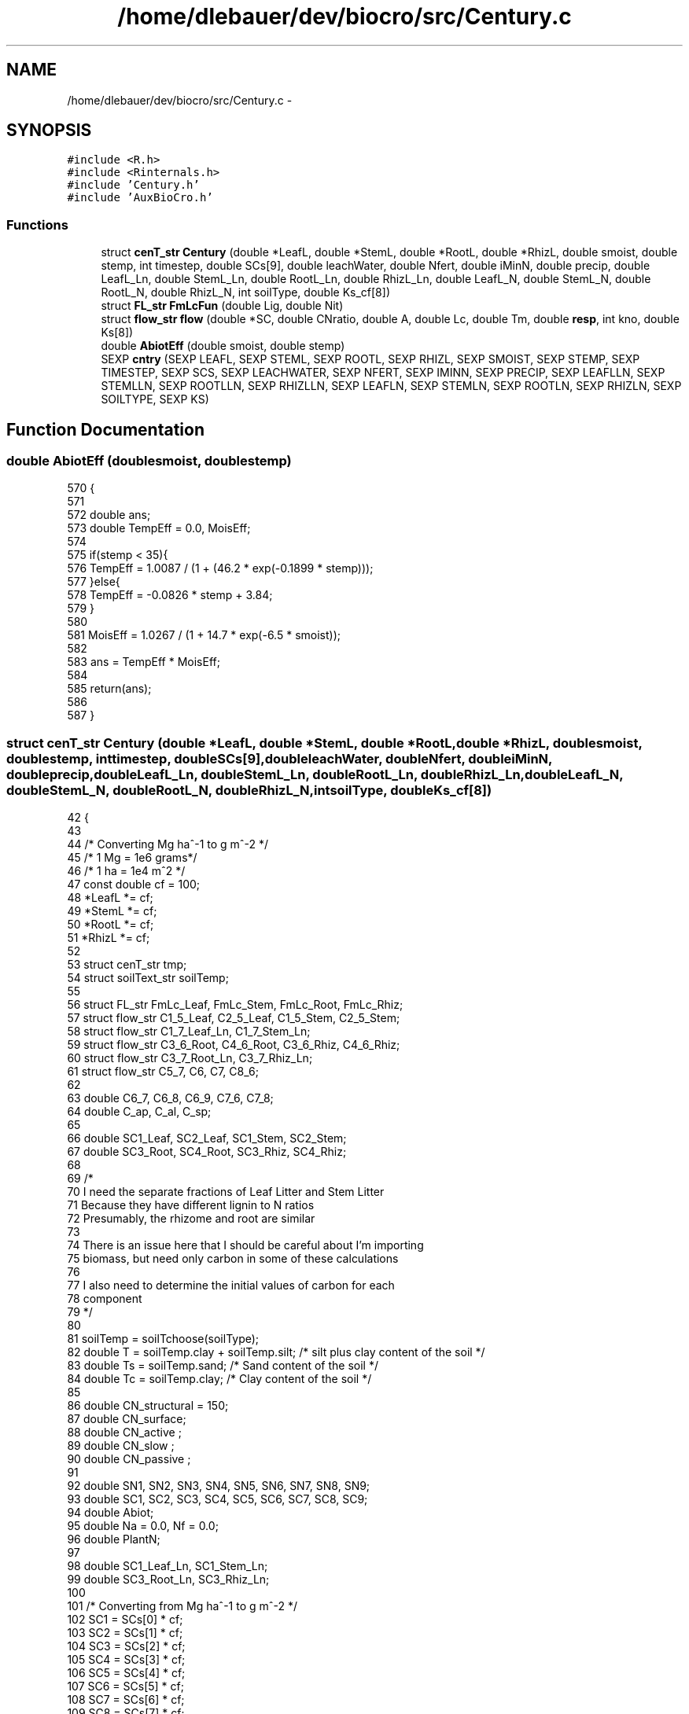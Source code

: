 .TH "/home/dlebauer/dev/biocro/src/Century.c" 3 "Fri Apr 3 2015" "Version 0.92" "BioCro" \" -*- nroff -*-
.ad l
.nh
.SH NAME
/home/dlebauer/dev/biocro/src/Century.c \- 
.SH SYNOPSIS
.br
.PP
\fC#include <R\&.h>\fP
.br
\fC#include <Rinternals\&.h>\fP
.br
\fC#include 'Century\&.h'\fP
.br
\fC#include 'AuxBioCro\&.h'\fP
.br

.SS "Functions"

.in +1c
.ti -1c
.RI "struct \fBcenT_str\fP \fBCentury\fP (double *LeafL, double *StemL, double *RootL, double *RhizL, double smoist, double stemp, int timestep, double SCs[9], double leachWater, double Nfert, double iMinN, double precip, double LeafL_Ln, double StemL_Ln, double RootL_Ln, double RhizL_Ln, double LeafL_N, double StemL_N, double RootL_N, double RhizL_N, int soilType, double Ks_cf[8])"
.br
.ti -1c
.RI "struct \fBFL_str\fP \fBFmLcFun\fP (double Lig, double Nit)"
.br
.ti -1c
.RI "struct \fBflow_str\fP \fBflow\fP (double *SC, double CNratio, double A, double Lc, double Tm, double \fBresp\fP, int kno, double Ks[8])"
.br
.ti -1c
.RI "double \fBAbiotEff\fP (double smoist, double stemp)"
.br
.ti -1c
.RI "SEXP \fBcntry\fP (SEXP LEAFL, SEXP STEML, SEXP ROOTL, SEXP RHIZL, SEXP SMOIST, SEXP STEMP, SEXP TIMESTEP, SEXP SCS, SEXP LEACHWATER, SEXP NFERT, SEXP IMINN, SEXP PRECIP, SEXP LEAFLLN, SEXP STEMLLN, SEXP ROOTLLN, SEXP RHIZLLN, SEXP LEAFLN, SEXP STEMLN, SEXP ROOTLN, SEXP RHIZLN, SEXP SOILTYPE, SEXP KS)"
.br
.in -1c
.SH "Function Documentation"
.PP 
.SS "double AbiotEff (doublesmoist, doublestemp)"

.PP
.nf
570                                             {
571 
572   double ans;
573   double TempEff = 0\&.0, MoisEff;
574 
575   if(stemp < 35){
576     TempEff = 1\&.0087 / (1 + (46\&.2 * exp(-0\&.1899 * stemp)));
577   }else{
578     TempEff = -0\&.0826 * stemp + 3\&.84;
579   }
580   
581   MoisEff = 1\&.0267 / (1 + 14\&.7 * exp(-6\&.5 * smoist));
582 
583   ans = TempEff * MoisEff;
584 
585   return(ans);
586 
587 }
.fi
.SS "struct \fBcenT_str\fP Century (double *LeafL, double *StemL, double *RootL, double *RhizL, doublesmoist, doublestemp, inttimestep, doubleSCs[9], doubleleachWater, doubleNfert, doubleiMinN, doubleprecip, doubleLeafL_Ln, doubleStemL_Ln, doubleRootL_Ln, doubleRhizL_Ln, doubleLeafL_N, doubleStemL_N, doubleRootL_N, doubleRhizL_N, intsoilType, doubleKs_cf[8])"

.PP
.nf
42                                         {
43 
44   /* Converting Mg ha^-1 to g m^-2 */
45   /* 1 Mg = 1e6 grams*/
46   /* 1 ha = 1e4 m^2 */  
47   const double cf = 100;
48   *LeafL *= cf; 
49   *StemL *= cf;
50   *RootL *= cf;
51   *RhizL *= cf;
52 
53   struct cenT_str tmp;
54   struct soilText_str soilTemp;
55 
56   struct FL_str FmLc_Leaf, FmLc_Stem, FmLc_Root, FmLc_Rhiz;
57   struct flow_str C1_5_Leaf, C2_5_Leaf, C1_5_Stem, C2_5_Stem;
58   struct flow_str C1_7_Leaf_Ln, C1_7_Stem_Ln;
59   struct flow_str C3_6_Root, C4_6_Root, C3_6_Rhiz, C4_6_Rhiz;
60   struct flow_str C3_7_Root_Ln, C3_7_Rhiz_Ln;
61   struct flow_str C5_7, C6, C7, C8_6;
62 
63   double C6_7, C6_8, C6_9, C7_6, C7_8;
64   double C_ap, C_al, C_sp; 
65 
66   double SC1_Leaf, SC2_Leaf, SC1_Stem, SC2_Stem;
67   double SC3_Root, SC4_Root, SC3_Rhiz, SC4_Rhiz;
68 
69 /*  
70     I need the separate fractions of Leaf Litter and Stem Litter 
71   Because they have different lignin to N ratios 
72   Presumably, the rhizome and root are similar 
73 
74   There is an issue here that I should be careful about I'm importing 
75   biomass, but need only carbon in some of these calculations 
76 
77   I also need to determine the initial values of carbon for each 
78   component 
79 */
80 
81   soilTemp = soilTchoose(soilType);  
82   double T = soilTemp\&.clay + soilTemp\&.silt; /*  silt plus clay content of the soil */
83   double Ts = soilTemp\&.sand; /*  Sand content of the soil */
84   double Tc = soilTemp\&.clay; /*  Clay content of the soil */
85 
86   double CN_structural = 150;
87   double CN_surface;
88   double CN_active ;
89   double CN_slow ;
90   double CN_passive ;
91   
92   double SN1, SN2, SN3, SN4, SN5, SN6, SN7, SN8, SN9;
93   double SC1, SC2, SC3, SC4, SC5, SC6, SC7, SC8, SC9;
94   double Abiot;
95   double Na = 0\&.0, Nf = 0\&.0;
96   double PlantN;
97 
98   double SC1_Leaf_Ln, SC1_Stem_Ln;
99   double SC3_Root_Ln, SC3_Rhiz_Ln;
100 
101   /* Converting from Mg ha^-1 to g m^-2 */
102   SC1 = SCs[0] * cf;
103   SC2 = SCs[1] * cf;
104   SC3 = SCs[2] * cf;
105   SC4 = SCs[3] * cf;
106   SC5 = SCs[4] * cf;
107   SC6 = SCs[5] * cf;
108   SC7 = SCs[6] * cf;
109   SC8 = SCs[7] * cf;
110   SC9 = SCs[8] * cf;
111 
112   double MinN = 0\&.0, Resp = 0\&.0;
113   
114   const double respC1_5 = 0\&.6;
115   const double respC1_7 = 0\&.3;
116   const double respC3_7 = 0\&.3;
117   const double respC2_5 = 0\&.6;
118   const double respC3_6 = 0\&.55;
119   const double respC4_6 = 0\&.55;
120   const double respC5_7 = 0\&.6;
121   const double respC6 = 0\&.85 - 0\&.68 * T;
122   const double respC7 = 0\&.55;
123   const double respC8 = 0\&.55;
124 
125   double Ks[8];
126   
127   /*  Tm is the effect of soil texture on active SOM turnover */
128   double Tm = 1 - 0\&.75 * T;
129 
130 /*    The flow constants are taken from the paper 
131       and Parton et al\&. 1993 Global Biogeochemistry pg 785 
132       but 
133       Parton et al\&. 1987 SSSJ 51:1173 
134       is also relevant
135     
136       double Ksy[ ] = { 3\&.9, 4\&.9, 7\&.3, 6\&.0, 14\&.8, 18\&.5, 0\&.2, 0\&.0045 };     The units are year^-1  
137 
138       To get the rates per week we can divide by 52
139       To get the rates poer day we can divide by 365
140 */
141 /* It seems that the rates are the ones reported in Parton et al\&. 1993 Global Biogeochemical Cycles */
142 /* These are annual rates and to convert to other time steps the model should be run accordingly */
143 
144     /* Rprintf("Ks[3] : %f Ks[4] : %f \n",Ks[3],Ks[4]); */
145     /* Rprintf("Ks[5] : %f Ks[6] : %f \n",Ks[5],Ks[6]); */
146 
147      if(timestep == 7){
148        Ks[0] = Ks_cf[0] / 52 ;
149        Ks[1] = Ks_cf[1] / 52 ;
150        Ks[2] = Ks_cf[2] / 52 ;
151        Ks[3] = Ks_cf[3] / 52 ;
152        Ks[4] = Ks_cf[4] / 52 ;
153        Ks[5] = Ks_cf[5] / 52 ;
154        Ks[6] = Ks_cf[6] / 52 ;
155        Ks[7] = Ks_cf[7] / 52 ;
156      }else
157      if(timestep == 1){   
158        Ks[0] = Ks_cf[0] / 365 ; 
159        Ks[1] = Ks_cf[1] / 365 ; 
160        Ks[2] = Ks_cf[2] / 365 ; 
161        Ks[3] = Ks_cf[3] / 365 ; 
162        Ks[4] = Ks_cf[4] / 365 ; 
163        Ks[5] = Ks_cf[5] / 365 ; 
164        Ks[6] = Ks_cf[6] / 365 ; 
165        Ks[7] = Ks_cf[7] / 365 ;  
166      } 
167 
168 /* Nitrogen processes 
169     N deposition */
170 
171   Na = 0\&.21 + 0\&.0028 * precip * 0\&.10 ;  /*precipitation is entered in mm
172                                           but it is needed in cm for this
173                                            equation\&. Idem below */
174 
175   /*  N fixation */
176   Nf = -0\&.18 + 0\&.014 * precip * 0\&.10 ; 
177 
178   /* The resulting N is in g N m^-2 yr^-1 
179    Conversions
180    g => Mg : multiply by 1e-6
181    m^2 => ha : multiply by 1e4
182    year to week : divide by 52 */
183   if(timestep == 7){
184      Na /=  52;
185      Nf /=  52;
186   }else
187   if(timestep == 1){
188      Na /=  365;
189      Nf /=  365;
190   }
191 
192 /*   Rprintf("Na : %f \n",Na); */
193 /*   Rprintf("Nf : %f \n",Nf); */
194 /*   Nitrogen in the form of fertilizer */
195 /*   The input units should be in g N m^2 */
196 
197 /*   Rprintf("Nfert : %f iMinN : %f \n",Nfert,iMinN); */
198   MinN = Na + Nf + Nfert + iMinN;
199 
200 /*   Rprintf("MinN 0: %f \n",MinN); */
201 
202   PlantN = *LeafL * LeafL_N + *StemL * StemL_N;
203 
204   CN_surface = 20 - PlantN * 5;
205   CN_active = 15 - MinN * 6;
206   CN_slow = 20 - MinN * 4;
207   CN_passive = 10 - MinN * 1\&.5;
208 
209   if(PlantN > 2) CN_surface = 10;
210 
211   /*   Here 2 is g m^-2 */
212   if(MinN > 2){
213     CN_active = 3;
214     CN_passive = 7;
215     CN_slow = 12;
216   }
217 
218   SN1 = SC1 / CN_structural; 
219   SN2 = SC2 / CN_active;
220   SN3 = SC3 / CN_structural;
221   SN4 = SC4 / CN_active;
222   SN5 = SC5 / CN_active;
223   SN6 = SC6 / CN_active;
224   SN7 = SC7 / CN_slow;
225   SN8 = SC8 / CN_passive;
226   SN9 = SC9 / CN_passive;
227 
228 /*  Need to calculate the effect of temperature and moisture\&. */
229 
230   Abiot = AbiotEff(smoist, stemp);
231 
232 /*    Calculate Fm and Lc separately for each component */
233   FmLc_Leaf = FmLcFun(LeafL_Ln,LeafL_N);
234   FmLc_Stem = FmLcFun(StemL_Ln,StemL_N);
235   FmLc_Root = FmLcFun(RootL_Ln,RootL_N);
236   FmLc_Rhiz = FmLcFun(RhizL_Ln,RhizL_N);
237 
238   /*  Surface Metabolic Carbon */
239   SC2_Leaf = FmLc_Leaf\&.Fm * *LeafL;
240   SC2_Stem = FmLc_Stem\&.Fm * *StemL;
241   /*  Root Metabolic Carbon */
242   SC4_Root = FmLc_Root\&.Fm * *RootL;
243   SC4_Rhiz = FmLc_Rhiz\&.Fm * *RhizL;
244 
245   /*  Surface Structural Carbon */
246   SC1_Leaf = (1 - FmLc_Leaf\&.Fm) * *LeafL;
247   SC1_Stem = (1 - FmLc_Stem\&.Fm) * *StemL;
248   /* Lignin content needs to be considered separately */
249   SC1_Leaf_Ln = SC1_Leaf * LeafL_Ln;
250   SC1_Stem_Ln = SC1_Stem * StemL_Ln;
251   SC1_Leaf = SC1_Leaf - SC1_Leaf_Ln;
252   SC1_Stem = SC1_Stem - SC1_Stem_Ln;
253 
254   /*  Root Structural Carbon */
255   SC3_Root = (1 - FmLc_Root\&.Fm) * *RootL;
256   SC3_Rhiz = (1 - FmLc_Rhiz\&.Fm) * *RhizL;
257   /* Lignin content needs to be considered separately */
258   SC3_Root_Ln = SC3_Root * RootL_Ln;
259   SC3_Rhiz_Ln = SC3_Rhiz * RhizL_Ln;
260   SC3_Root = SC3_Root - SC3_Root_Ln;
261   SC3_Rhiz = SC3_Rhiz - SC3_Rhiz_Ln;
262 
263 /*    T is silt plus clay content 
264     Ls is fraction of structural C that is lignin 
265 
266     Structural Surface Litter C to Surface Microbe C 
267     1 => 5 
268     2 => 5 
269     dC1/dt = Ki * Lc * A * Ci 
270     Leaf */
271   SC1_Leaf +=  0\&.3 * SC1;
272   SC2_Leaf +=  0\&.3 * SC2;
273 
274   C1_5_Leaf = flow(&SC1_Leaf,CN_surface,Abiot,FmLc_Leaf\&.Lc,Tm,respC1_5,1,Ks);
275   C2_5_Leaf = flow(&SC2_Leaf,CN_surface,Abiot,FmLc_Leaf\&.Lc,Tm,respC1_5,5,Ks);
276 
277   /*  Stem */
278   SC1_Stem = SC1_Stem + 0\&.7 * SC1;
279   SC2_Stem = SC2_Stem + 0\&.7 * SC2;
280 
281   C1_5_Stem = flow(&SC1_Stem,CN_surface,Abiot,FmLc_Stem\&.Lc,Tm,respC2_5,1,Ks);
282   C2_5_Stem = flow(&SC2_Stem,CN_surface,Abiot,FmLc_Stem\&.Lc,Tm,respC2_5,5,Ks);
283 
284   SC1_Leaf = C1_5_Leaf\&.SC;
285   SC2_Leaf = C2_5_Leaf\&.SC;
286   SC1_Stem = C1_5_Stem\&.SC;
287   SC2_Stem = C2_5_Stem\&.SC;
288 
289  /*   Adding the ligning content */
290   C1_7_Leaf_Ln = flow(&SC1_Leaf_Ln,CN_surface,Abiot,FmLc_Leaf\&.Lc,Tm,respC1_7,1,Ks);
291   C1_7_Stem_Ln = flow(&SC1_Stem_Ln,CN_surface,Abiot,FmLc_Stem\&.Lc,Tm,respC1_7,1,Ks);
292   
293   /* Flow from SC1\&.lignin to SC7 */
294   SC7 += C1_7_Leaf_Ln\&.fC + C1_7_Stem_Ln\&.fC ;
295 
296   /*  Collect respiration */
297   Resp = C1_5_Leaf\&.Resp + C2_5_Leaf\&.Resp +
298          C1_5_Stem\&.Resp + C2_5_Stem\&.Resp +
299          C1_7_Leaf_Ln\&.Resp + C1_7_Stem_Ln\&.Resp;
300   /*  Collect mineralized Nitrogen */
301   MinN += C1_5_Leaf\&.MinN + C2_5_Leaf\&.MinN +
302           C1_5_Stem\&.MinN + C2_5_Stem\&.MinN +
303           C1_7_Leaf_Ln\&.MinN + C1_7_Stem_Ln\&.MinN;
304 
305 /*   Rprintf("MinN 1: %f \n",MinN); */
306   /*  Updating the Soil Carbon Pools 1 and 2  */
307   SC1 = C1_5_Leaf\&.SC + C1_5_Stem\&.SC + C1_7_Leaf_Ln\&.SC + C1_7_Stem_Ln\&.SC ;
308   SC2 = C2_5_Leaf\&.SC + C2_5_Stem\&.SC ;
309 
310   /*  Updating the Nitrogen Carbon Pools 1 and 2 */
311   SN1 = SC1 / CN_structural + SN1;
312   SN2 = SC2 / CN_surface + SN2;
313   
314 /*    Structural Root Litter C to Soil Microbe C */
315 /*    4 => 6 */
316 /*    3 => 6 */
317 /*    Root */
318   SC3_Root = SC3_Root + 0\&.3 * SC3;
319   SC4_Root = SC4_Root + 0\&.3 * SC4;
320   C3_6_Root = flow(&SC3_Root,CN_active,Abiot,FmLc_Root\&.Lc,Tm,respC3_6,2,Ks);
321   C4_6_Root = flow(&SC4_Root,CN_active,Abiot,FmLc_Root\&.Lc,Tm,respC3_6,6,Ks);
322 /*    Rhizome */
323   SC3_Rhiz = SC3_Rhiz + 0\&.7 * SC3;
324   SC4_Rhiz = SC4_Rhiz + 0\&.7 * SC4;
325   C3_6_Rhiz = flow(&SC3_Rhiz,CN_active,Abiot,FmLc_Rhiz\&.Lc,Tm,respC4_6,2,Ks);
326   C4_6_Rhiz = flow(&SC4_Rhiz,CN_active,Abiot,FmLc_Rhiz\&.Lc,Tm,respC4_6,6,Ks);
327 
328   SC3_Root = C3_6_Root\&.SC;
329   SC4_Root = C4_6_Root\&.SC;
330   SC3_Rhiz = C3_6_Rhiz\&.SC;
331   SC4_Rhiz = C4_6_Rhiz\&.SC;
332 
333   C3_7_Root_Ln = flow(&SC3_Root_Ln,CN_slow,Abiot,FmLc_Root\&.Lc,Tm,respC3_7,2,Ks);
334   C3_7_Rhiz_Ln = flow(&SC3_Rhiz_Ln,CN_slow,Abiot,FmLc_Rhiz\&.Lc,Tm,respC3_7,2,Ks);
335 
336   SC7 += C3_7_Root_Ln\&.fC + C3_7_Rhiz_Ln\&.fC ; 
337  /*   Collect respiration */
338   Resp += C3_6_Root\&.Resp + C4_6_Root\&.Resp +
339            C3_6_Rhiz\&.Resp + C4_6_Rhiz\&.Resp;
340 
341 /*    Collect mineralized Nitrogen */
342   MinN += C3_6_Root\&.MinN + C4_6_Root\&.MinN +
343            C3_6_Rhiz\&.MinN + C4_6_Rhiz\&.MinN + 
344            C3_7_Root_Ln\&.MinN + C3_7_Rhiz_Ln\&.MinN;
345 
346 /*   Rprintf("MinN 2: %f \n",MinN); */
347 /*   Updating the Soil Carbon Pools 3 and 4 */
348   SC3 = C3_6_Root\&.SC + C3_6_Rhiz\&.SC + C3_7_Root_Ln\&.SC + C3_7_Rhiz_Ln\&.SC;
349   SC4 = C4_6_Root\&.SC + C4_6_Rhiz\&.SC ;
350 
351 /*   Updating the Nitrogen pools 3 and 4 */
352   SN3 += SC3 / CN_structural ;
353   SN4 += SC4 / CN_active ;
354 
355 /*    Updating the Soil Carbon Pool 5 */
356   SC5 += C1_5_Leaf\&.fC + C1_5_Stem\&.fC + C2_5_Leaf\&.fC + C2_5_Stem\&.fC ;
357 
358 /*    Updating the Soil Nitrogen pool 5 */
359   SN5 += SC5 / CN_surface ;
360   
361 /*    Updating the Soil Carbon Pool 6 */
362   SC6 += C3_6_Root\&.fC + C3_6_Rhiz\&.fC + C4_6_Root\&.fC + C4_6_Rhiz\&.fC ;
363 
364 /*    Updating the Soil Nitrogen Pool 6 */
365   SN6 += SC6 / CN_active ;
366 
367 /*    Surface Microbe C to Slow C */
368 /*    5 => 7 */
369   C5_7 = flow(&SC5,CN_slow,Abiot,0,0,respC5_7,4,Ks);
370 
371   Resp +=  C5_7\&.Resp;
372   MinN +=  C5_7\&.MinN;
373 
374 /*    Updating Surface Microbe C (pool 5) and slow (pool 7) */
375 
376   SC5 = C5_7\&.SC ;
377   SC7 += C5_7\&.fC ;
378 
379 /*    Updating Surface Microbe N pool */
380 
381   SN5 = SC5 / CN_surface;
382    
383 /*   Soil Microbe C to intermediate stage C */
384   C6 = flow(&SC6,CN_slow,Abiot,0,Tm,respC6,3,Ks);
385 
386 /*   if(ISNAN(C6\&.fC) | ISNAN(C6\&.SC)){ */
387 /*     Rprintf("C6\&.fC %f and C6\&.SC %f and SC6 %f \n",C6\&.fC,C6\&.SC,SC6); */
388 /*   } */
389 
390   Resp +=  C6\&.Resp;
391   MinN +=  C6\&.MinN;
392 
393 /*    Updating carbon and nitrogen soil pools 6 */
394   SC6 = C6\&.SC;
395   SN6 = SC6 / CN_active;
396   
397   C_ap = 0\&.003 + 0\&.032 * Tc;   
398   C_al = leachWater / 18\&.0 * (0\&.01 + 0\&.04 * Ts);
399   
400 /*   Rprintf("C_al %f and C_ap %f Tc %f \n",C_al, C_ap, Tc); */
401 /*   Rprintf("leachWater %f and Ts %f \n",leachWater, Ts); */
402 
403   C6_8 = C6\&.fC * C_ap;
404   C6_9 = C6\&.fC * C_al;
405   C6_7 = C6\&.fC * (1 - C_ap - C_al); /* There is no need to subtract 0\&.55 since 
406                                        this was already taken into account in 
407                                        the flow equation */
408   
409  /*   Updating the Soil Carbon Pool 7, 8 and 9 */
410 
411   SC7 += C6_7 ;
412   SC8 += C6_8 ;
413   SC9 += C6_9 ;
414 
415 /*   Rprintf("C6_9 %f \n",C6_9); */
416 
417 /*  Updating the Soil Nitrogen Pool 7, 8 and 9 */
418 
419   SN7 += SC7 / CN_slow ;
420   SN8 += SC8 / CN_passive ;
421   SN9 += SC9 / CN_slow ;
422   
423 /*    Slow Carbon to intermediate stage */
424 
425   C7 = flow(&SC7,CN_slow,Abiot,0,0,respC7,7,Ks);
426 
427   Resp += C7\&.Resp;
428   MinN += C7\&.MinN;
429   
430   C_sp = 0\&.003 - 0\&.009 *Tc;
431   C7_8 = C7\&.fC * C_sp;
432   C7_6 = C7\&.fC * (1 - C_sp);  /* There is no need to subtract 0\&.55 since 
433                                  this was already taken into account in 
434                                  the flow equation */
435 
436 /*    Updating the Soil Carbon Pools 6 and 8 */
437 
438   SC6 += C7_6 ;
439   SC8 += C7_8 ;
440 
441 /*    Updating the Soil Nitrogen Pools 6 and 8 */
442 
443   SN6 = SC6 / CN_active;
444   SN8 = SN8 / CN_passive;
445 
446 /*    Passive Carbon to Soil Microbe C */
447 
448   C8_6 = flow(&SC8,CN_passive,Abiot,0,0,respC8,8,Ks);
449 
450   Resp += C8_6\&.Resp;
451   MinN += C8_6\&.MinN;
452 
453 /*   Updating the Soil Microbe C 6 and 8 */
454   
455   SC8 = C8_6\&.SC ;
456   SC6 += C8_6\&.fC ;
457 
458   SN6 = SC6 / CN_active;
459   SN8 = SC8 / CN_passive;
460 
461   tmp\&.SNs[0] = SN1 / cf;
462   tmp\&.SNs[1] = SN2 / cf ;
463   tmp\&.SNs[2] = SN3 / cf ;
464   tmp\&.SNs[3] = SN4 / cf ;
465   tmp\&.SNs[4] = SN5 / cf ;
466   tmp\&.SNs[5] = SN6 / cf ;
467   tmp\&.SNs[6] = SN7 / cf ;
468   tmp\&.SNs[7] = SN8 / cf ;
469   tmp\&.SNs[8] = SN9 / cf ;
470 
471   tmp\&.SCs[0] = SC1 / cf;
472   tmp\&.SCs[1] = SC2 / cf;
473   tmp\&.SCs[2] = SC3 / cf;
474   tmp\&.SCs[3] = SC4 / cf;
475   tmp\&.SCs[4] = SC5 / cf;
476   tmp\&.SCs[5] = SC6 / cf;
477   tmp\&.SCs[6] = SC7 / cf;
478   tmp\&.SCs[7] = SC8 / cf;
479   tmp\&.SCs[8] = SC9 / cf;
480 
481   tmp\&.MinN = MinN;
482   tmp\&.Resp = Resp;
483 
484 /* Converting Leaf Litter to its original units */
485 
486   *LeafL /= cf;
487   *StemL /= cf;
488   *RootL /= cf;
489   *RhizL /= cf;
490 
491   return(tmp);
492 }
.fi
.SS "SEXP cntry (SEXPLEAFL, SEXPSTEML, SEXPROOTL, SEXPRHIZL, SEXPSMOIST, SEXPSTEMP, SEXPTIMESTEP, SEXPSCS, SEXPLEACHWATER, SEXPNFERT, SEXPIMINN, SEXPPRECIP, SEXPLEAFLLN, SEXPSTEMLLN, SEXPROOTLLN, SEXPRHIZLLN, SEXPLEAFLN, SEXPSTEMLN, SEXPROOTLN, SEXPRHIZLN, SEXPSOILTYPE, SEXPKS)"

.PP
.nf
611                    {          /* 22 */ 
612 
613   struct cenT_str tmp;
614 
615   int j;
616 
617   double LeafL = REAL(LEAFL)[0];
618   double StemL = REAL(STEML)[0];
619   double RootL = REAL(ROOTL)[0];
620   double RhizL = REAL(RHIZL)[0];
621 
622   SEXP lists, names;
623 
624   SEXP SCs;
625   SEXP SNs;
626   SEXP MinN, Resp;
627 
628   PROTECT(lists = allocVector(VECSXP,4));
629   PROTECT(names = allocVector(STRSXP,4));
630   PROTECT(SCs = allocVector(REALSXP,9));
631   PROTECT(SNs = allocVector(REALSXP,9));
632   PROTECT(MinN = allocVector(REALSXP,1));
633   PROTECT(Resp = allocVector(REALSXP,1));
634 
635   tmp = Century(&LeafL, 
636                 &StemL, 
637                 &RootL, 
638                 &RhizL,
639                 REAL(SMOIST)[0], 
640                 REAL(STEMP)[0], 
641                 INTEGER(TIMESTEP)[0], 
642                 REAL(SCS),
643                 REAL(LEACHWATER)[0], 
644                 REAL(NFERT)[0], 
645                 REAL(IMINN)[0], 
646                 REAL(PRECIP)[0],
647                 REAL(LEAFLLN)[0], 
648                 REAL(STEMLLN)[0], 
649                 REAL(ROOTLLN)[0], 
650                 REAL(RHIZLLN)[0],
651                 REAL(LEAFLN)[0], 
652                 REAL(STEMLN)[0], 
653                 REAL(ROOTLN)[0], 
654                 REAL(RHIZLN)[0], 
655                 INTEGER(SOILTYPE)[0], 
656                 REAL(KS));
657 
658   REAL(MinN)[0] = tmp\&.MinN;
659   REAL(Resp)[0] = tmp\&.Resp;
660 
661   for(j=0;j<9;j++){
662   
663     REAL(SCs)[j] = tmp\&.SCs[j];
664     REAL(SNs)[j] = tmp\&.SNs[j];
665   }
666 
667   SET_VECTOR_ELT(lists,0,SCs);
668   SET_VECTOR_ELT(lists,1,SNs);
669   SET_VECTOR_ELT(lists,2,MinN);
670   SET_VECTOR_ELT(lists,3,Resp);
671 
672   SET_STRING_ELT(names,0,mkChar("SCs"));
673   SET_STRING_ELT(names,1,mkChar("SNs"));
674   SET_STRING_ELT(names,2,mkChar("MinN"));
675   SET_STRING_ELT(names,3,mkChar("Resp"));
676   setAttrib(lists,R_NamesSymbol,names);
677   UNPROTECT(6);
678   return(lists);
679 
680 }
.fi
.SS "struct \fBflow_str\fP \fBflow\fP (double *SC, doubleCNratio, doubleA, doubleLc, doubleTm, doubleresp, intkno, doubleKs[8])"

.PP
.nf
523                                                                                                                     {
524 
525   struct flow_str tmp;
526 
527   double Kf = 0\&.0, fC = 0\&.0;
528   double Resp, MinN;
529 
530   if(kno < 3){
531     Kf = Ks[kno-1] * Lc * A ;
532     fC = Kf * *SC;
533   }else
534   if(kno == 3){
535     Kf = Ks[kno-1] * A * Tm ;
536     fC = Kf * *SC;
537   }else
538   if(kno > 3){
539     Kf = Ks[kno-1] * A;
540     fC = Kf * *SC;
541   }
542 
543   if(Kf > 1){
544     Rprintf("Kf greater than 1: %d %f %f %f %f \n", kno, Ks[kno-1], Kf, A, Tm);
545   }
546 
547   Resp = fC * resp;
548 
549   /*  Mineralized N */
550   MinN = Resp / CNratio;
551 
552   *SC = *SC - fC;
553   
554   fC = fC - Resp;
555 /*   fN = fC / CNratio; */
556 
557 /*  It is important to keep track of C emissions because */
558 /*  I might need to validate it against Eddy flux data */
559   tmp\&.SC = *SC;
560   tmp\&.fC = fC;
561   tmp\&.Resp = Resp;
562   tmp\&.MinN = MinN;  
563 
564   return(tmp);
565 
566 }
.fi
.SS "struct \fBFL_str\fP FmLcFun (doubleLig, doubleNit)"

.PP
.nf
496                                              {
497 
498   double Fm, Ls, Lc;
499   struct FL_str tmp;
500 
501   Fm = 0\&.85 - 0\&.018 *(Lig/Nit);
502   Ls = Lig / (1 - Fm);
503   Lc = exp(-3 * Ls);
504 
505   tmp\&.Lc = Lc;
506   tmp\&.Fm = Fm;
507 
508   return(tmp);
509 
510 }
.fi
.SH "Author"
.PP 
Generated automatically by Doxygen for BioCro from the source code\&.
